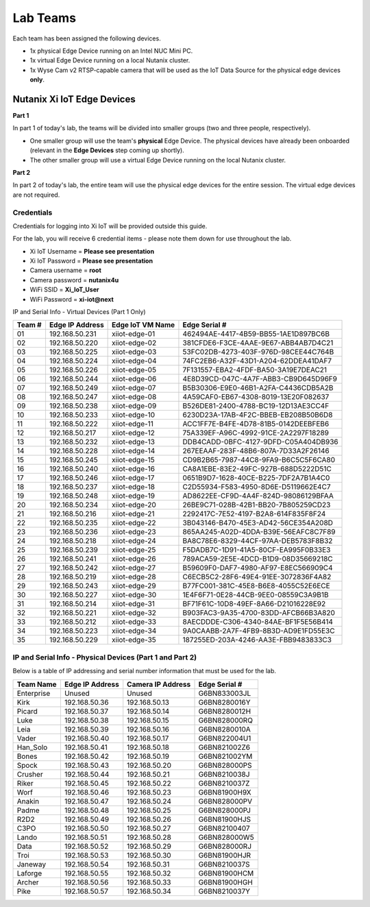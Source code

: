 .. _groups:

*********
Lab Teams
*********

Each team has been assigned the following devices.

- 1x physical Edge Device running on an Intel NUC Mini PC.
- 1x virtual Edge Device running on a local Nutanix cluster.
- 1x Wyse Cam v2 RTSP-capable camera that will be used as the IoT Data Source for the physical edge devices **only**.

Nutanix Xi IoT Edge Devices
+++++++++++++++++++++++++++

**Part 1**

In part 1 of today's lab, the teams will be divided into smaller groups (two and three people, respectively).

- One smaller group will use the team's **physical** Edge Device.  The physical devices have already been onboarded (relevant in the **Edge Devices** step coming up shortly).
- The other smaller group will use a virtual Edge Device running on the local Nutanix cluster.

**Part 2**

In part 2 of today's lab, the entire team will use the physical edge devices for the entire session.  The virtual edge devices are not required.

Credentials
-----------

Credentials for logging into Xi IoT will be provided outside this guide.

For the lab, you will receive 6 credential items - please note them down for use throughout the lab.

- Xi IoT Username = **Please see presentation**
- Xi IoT Password = **Please see presentation**
- Camera username = **root**
- Camera password = **nutanix4u**
- WiFi SSID = **Xi_IoT_User**
- WiFi Password = **xi-iot@next**

IP and Serial Info - Virtual Devices (Part 1 Only)

+-------------+-------------------+---------------------+---------------------------------------+
| Team #      | Edge IP Address   | Edge IoT VM Name    | Edge Serial #                         |
+=============+===================+=====================+=======================================+
| 01          | 192.168.50.231    | xiiot-edge-01       | 462494AE-4417-4B59-BB55-1AE1D897BC6B  |
+-------------+-------------------+---------------------+---------------------------------------+
| 02          | 192.168.50.220    | xiiot-edge-02       | 381CFDE6-F3CE-4AAE-9E67-ABB4AB7D4C21  |
+-------------+-------------------+---------------------+---------------------------------------+
| 03          | 192.168.50.225    | xiiot-edge-03       | 53FC02DB-4273-403F-976D-98CEE44C764B  |
+-------------+-------------------+---------------------+---------------------------------------+
| 04          | 192.168.50.224    | xiiot-edge-04       | 74FC2EB6-A32F-43D1-A204-62DDEA41DAF7  |
+-------------+-------------------+---------------------+---------------------------------------+
| 05          | 192.168.50.226    | xiiot-edge-05       | 7F131557-EBA2-4FDF-BA50-3A19E7DEAC21  |
+-------------+-------------------+---------------------+---------------------------------------+
| 06          | 192.168.50.244    | xiiot-edge-06       | 4E8D39CD-047C-4A7F-ABB3-CB9D645D96F9  |
+-------------+-------------------+---------------------+---------------------------------------+
| 07          | 192.168.50.249    | xiiot-edge-07       | B5B30306-E9E0-46B1-A2FA-C4436CDB5A2B  |
+-------------+-------------------+---------------------+---------------------------------------+
| 08          | 192.168.50.247    | xiiot-edge-08       | 4A59CAF0-EB67-4308-8019-13E20F082637  |
+-------------+-------------------+---------------------+---------------------------------------+
| 09          | 192.168.50.238    | xiiot-edge-09       | B526DE81-2400-4788-BC19-12D13AE3CC4F  |
+-------------+-------------------+---------------------+---------------------------------------+
| 10          | 192.168.50.233    | xiiot-edge-10       | 6230D23A-17AB-4F2C-BBEB-EB208B50B6D8  |
+-------------+-------------------+---------------------+---------------------------------------+
| 11          | 192.168.50.222    | xiiot-edge-11       | ACC1FF7E-B4FE-4D78-81B5-0142DEEBFEB6  |
+-------------+-------------------+---------------------+---------------------------------------+
| 12          | 192.168.50.217    | xiiot-edge-12       | 75A339EF-A96C-4992-91CE-2A2297F18289  |
+-------------+-------------------+---------------------+---------------------------------------+
| 13          | 192.168.50.232    | xiiot-edge-13       | DDB4CADD-0BFC-4127-9DFD-C05A404DB936  |
+-------------+-------------------+---------------------+---------------------------------------+
| 14          | 192.168.50.228    | xiiot-edge-14       | 267EEAAF-283F-48B6-807A-7D33A2F26146  |
+-------------+-------------------+---------------------+---------------------------------------+
| 15          | 192.168.50.245    | xiiot-edge-15       | CD9B2B65-7987-44C8-9FA9-B6C5C5F6CA80  |
+-------------+-------------------+---------------------+---------------------------------------+
| 16          | 192.168.50.240    | xiiot-edge-16       | CA8A1EBE-83E2-49FC-927B-688D5222D51C  |
+-------------+-------------------+---------------------+---------------------------------------+
| 17          | 192.168.50.246    | xiiot-edge-17       | 0651B9D7-1628-40CE-B225-7DF2A7B1A4C0  |
+-------------+-------------------+---------------------+---------------------------------------+
| 18          | 192.168.50.237    | xiiot-edge-18       | C2D55934-F583-4950-8D6E-D5119662E4C7  |
+-------------+-------------------+---------------------+---------------------------------------+
| 19          | 192.168.50.248    | xiiot-edge-19       | AD8622EE-CF9D-4A4F-824D-98086129BFAA  |
+-------------+-------------------+---------------------+---------------------------------------+
| 20          | 192.168.50.234    | xiiot-edge-20       | 26BE9C71-028B-42B1-BB20-7B805259CD23  |
+-------------+-------------------+---------------------+---------------------------------------+
| 21          | 192.168.50.216    | xiiot-edge-21       | 2292417C-7E52-4197-B2A8-614F835F8F24  |
+-------------+-------------------+---------------------+---------------------------------------+
| 22          | 192.168.50.235    | xiiot-edge-22       | 3B043146-B470-45E3-AD42-56CE354A208D  |
+-------------+-------------------+---------------------+---------------------------------------+
| 23          | 192.168.50.236    | xiiot-edge-23       | 865AA245-A02D-4DDA-B39E-56EAFC8C7F89  |
+-------------+-------------------+---------------------+---------------------------------------+
| 24          | 192.168.50.218    | xiiot-edge-24       | BA8C78E6-8329-44CF-97AA-DEB5783F8B32  |
+-------------+-------------------+---------------------+---------------------------------------+
| 25          | 192.168.50.239    | xiiot-edge-25       | F5DADB7C-1D91-41A5-80CF-EA995F0B33E3  |
+-------------+-------------------+---------------------+---------------------------------------+
| 26          | 192.168.50.241    | xiiot-edge-26       | 789ACA59-2E5E-4DCD-B1D9-08D35669218C  |
+-------------+-------------------+---------------------+---------------------------------------+
| 27          | 192.168.50.242    | xiiot-edge-27       | B59609F0-DAF7-4980-AF97-E8EC566909C4  |
+-------------+-------------------+---------------------+---------------------------------------+
| 28          | 192.168.50.219    | xiiot-edge-28       | C6ECB5C2-28F6-49E4-91EE-3072836F4A82  |
+-------------+-------------------+---------------------+---------------------------------------+
| 29          | 192.168.50.243    | xiiot-edge-29       | B77FC001-381C-45E8-B6E8-4055C52E6ECE  |
+-------------+-------------------+---------------------+---------------------------------------+
| 30          | 192.168.50.227    | xiiot-edge-30       | 1E4F6F71-0E28-44CB-9EE0-08559C3A9B1B  |
+-------------+-------------------+---------------------+---------------------------------------+
| 31          | 192.168.50.214    | xiiot-edge-31       | BF71F61C-10D8-49EF-8A66-D21016228E92  |
+-------------+-------------------+---------------------+---------------------------------------+
| 32          | 192.168.50.221    | xiiot-edge-32       | B903FAC3-9A35-4700-83DD-AFCB66B3A820  |
+-------------+-------------------+---------------------+---------------------------------------+
| 33          | 192.168.50.212    | xiiot-edge-33       | 8AECDDDE-C306-4340-84AE-BF1F5E56B414  |
+-------------+-------------------+---------------------+---------------------------------------+
| 34          | 192.168.50.223    | xiiot-edge-34       | 9A0CAABB-2A7F-4FB9-8B3D-AD9E1FD55E3C  |
+-------------+-------------------+---------------------+---------------------------------------+
| 35          | 192.168.50.229    | xiiot-edge-35       | 187255ED-203A-4246-AA3E-FBB9483833C3  |
+-------------+-------------------+---------------------+---------------------------------------+

IP and Serial Info - Physical Devices (Part 1 and Part 2)
---------------------------------------------------------

Below is a table of IP addressing and serial number information that must be used for the lab.

+-------------+-------------------+---------------------+---------------+
| Team Name   | Edge IP Address   | Camera IP Address   | Edge Serial # |
+=============+===================+=====================+===============+
| Enterprise  | Unused            | Unused              | G6BN833003JL  |
+-------------+-------------------+---------------------+---------------+
| Kirk        | 192.168.50.36     | 192.168.50.13       | G6BN8280016Y  |
+-------------+-------------------+---------------------+---------------+
| Picard      | 192.168.50.37     | 192.168.50.14       | G6BN8280012H  |
+-------------+-------------------+---------------------+---------------+
| Luke        | 192.168.50.38     | 192.168.50.15       | G6BN828000RQ  |
+-------------+-------------------+---------------------+---------------+
| Leia        | 192.168.50.39     | 192.168.50.16       | G6BN8280010A  |
+-------------+-------------------+---------------------+---------------+
| Vader       | 192.168.50.40     | 192.168.50.17       | G6BN822004U1  |
+-------------+-------------------+---------------------+---------------+
| Han_Solo    | 192.168.50.41     | 192.168.50.18       | G6BN821002Z6  |
+-------------+-------------------+---------------------+---------------+
| Bones       | 192.168.50.42     | 192.168.50.19       | G6BN821002YM  |
+-------------+-------------------+---------------------+---------------+
| Spock       | 192.168.50.43     | 192.168.50.20       | G6BN828000PS  |
+-------------+-------------------+---------------------+---------------+
| Crusher     | 192.168.50.44     | 192.168.50.21       | G6BN8210038J  |
+-------------+-------------------+---------------------+---------------+
| Riker       | 192.168.50.45     | 192.168.50.22       | G6BN8210037Z  |
+-------------+-------------------+---------------------+---------------+
| Worf        | 192.168.50.46     | 192.168.50.23       | G6BN81900H9X  |
+-------------+-------------------+---------------------+---------------+
| Anakin      | 192.168.50.47     | 192.168.50.24       | G6BN828000PV  |
+-------------+-------------------+---------------------+---------------+
| Padme       | 192.168.50.48     | 192.168.50.25       | G6BN828000PJ  |
+-------------+-------------------+---------------------+---------------+
| R2D2        | 192.168.50.49     | 192.168.50.26       | G6BN81900HJS  |
+-------------+-------------------+---------------------+---------------+
| C3PO        | 192.168.50.50     | 192.168.50.27       | G6BN82100407  |
+-------------+-------------------+---------------------+---------------+
| Lando       | 192.168.50.51     | 192.168.50.28       | G6BN828000W5  |
+-------------+-------------------+---------------------+---------------+
| Data        | 192.168.50.52     | 192.168.50.29       | G6BN828000RJ  |
+-------------+-------------------+---------------------+---------------+
| Troi        | 192.168.50.53     | 192.168.50.30       | G6BN81900HJR  |
+-------------+-------------------+---------------------+---------------+
| Janeway     | 192.168.50.54     | 192.168.50.31       | G6BN8210037S  |
+-------------+-------------------+---------------------+---------------+
| Laforge     | 192.168.50.55     | 192.168.50.32       | G6BN81900HCM  |
+-------------+-------------------+---------------------+---------------+
| Archer      | 192.168.50.56     | 192.168.50.33       | G6BN81900HGH  |
+-------------+-------------------+---------------------+---------------+
| Pike        | 192.168.50.57     | 192.168.50.34       | G6BN8210037Y  |
+-------------+-------------------+---------------------+---------------+
